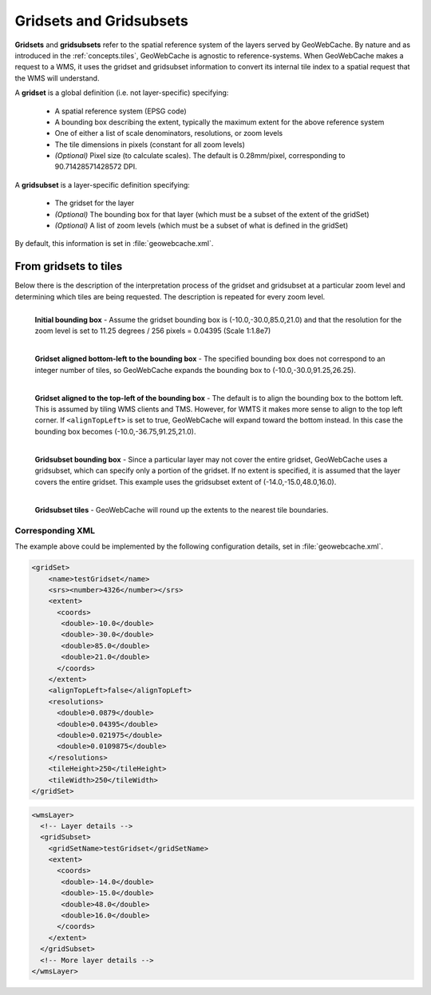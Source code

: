 .. _concepts.gridsets:

Gridsets and Gridsubsets
========================

**Gridsets** and **gridsubsets** refer to the spatial reference system of the layers served by GeoWebCache. By nature and as introduced in the :ref:`concepts.tiles`, GeoWebCache is agnostic to reference-systems. When GeoWebCache makes a request to a WMS, it uses the gridset and gridsubset information to convert its internal tile index to a spatial request that the WMS will understand.


A **gridset** is a global definition (i.e. not layer-specific) specifying:

  * A spatial reference system (EPSG code)
  * A bounding box describing the extent, typically the maximum extent for the above reference system
  * One of either a list of scale denominators, resolutions, or zoom levels
  * The tile dimensions in pixels (constant for all zoom levels)
  * *(Optional)* Pixel size (to calculate scales).  The default is 0.28mm/pixel, corresponding to 90.71428571428572 DPI.

A **gridsubset** is a layer-specific definition specifying:

  * The gridset for the layer
  * *(Optional)* The bounding box for that layer (which must be a subset of the extent of the gridSet)
  * *(Optional)* A list of zoom levels (which must be a subset of what is defined in the gridSet)

By default, this information is set in :file:`geowebcache.xml`.

From gridsets to tiles
----------------------

Below there is the description of the interpretation process of the gridset and gridsubset at a particular zoom level and determining which tiles are being requested.  The description is repeated for every zoom level.

.. figure:: img/gridset_boundingbox.png
   :align: left
   :class: float_left

   **Initial bounding box** - Assume the gridset bounding box is (-10.0,-30.0,85.0,21.0) and that the resolution for the zoom level is set to 11.25 degrees / 256 pixels = 0.04395 (Scale 1:1.8e7)

.. figure:: img/gridset_bl.png
   :align: left
   :class: float_left

   **Gridset aligned bottom-left to the bounding box** - The specified bounding box does not correspond to an integer number of tiles, so GeoWebCache expands the bounding box to (-10.0,-30.0,91.25,26.25).

.. figure:: img/gridset_tl.png
   :align: left
   :class: float_left

   **Gridset aligned to the top-left of the bounding box** - The default is to align the bounding box to the bottom left. This is assumed by tiling WMS clients and TMS. However, for WMTS it makes more sense to align to the top left corner. If ``<alignTopLeft>`` is set to true, GeoWebCache will expand toward the bottom instead. In this case the bounding box becomes (-10.0,-36.75,91.25,21.0).

.. figure:: img/gridsubset_boundingbox.png
   :align: left
   :class: float_left

   **Gridsubset bounding box** - Since a particular layer may not cover the entire gridset, GeoWebCache uses a gridsubset, which can specify only a portion of the gridset.  If no extent is specified, it is assumed that the layer covers the entire gridset.  This example uses the gridsubset extent of (-14.0,-15.0,48.0,16.0).
 
.. figure:: img/gridsubset_tiles.png
   :align: left
   :class: float_left

   **Gridsubset tiles** - GeoWebCache will round up the extents to the nearest tile boundaries.


Corresponding XML
~~~~~~~~~~~~~~~~~

The example above could be implemented by the following configuration details, set in  :file:`geowebcache.xml`.

.. code-block:: xml

   <gridSet>
       <name>testGridset</name>
       <srs><number>4326</number></srs>
       <extent>
         <coords>
          <double>-10.0</double>
          <double>-30.0</double>
          <double>85.0</double>
          <double>21.0</double>
         </coords>
       </extent>
       <alignTopLeft>false</alignTopLeft>
       <resolutions>
         <double>0.0879</double>
         <double>0.04395</double>
         <double>0.021975</double>
         <double>0.0109875</double>
       </resolutions>
       <tileHeight>250</tileHeight>
       <tileWidth>250</tileWidth>
   </gridSet>


.. code-block:: xml

   <wmsLayer>
     <!-- Layer details -->
     <gridSubset>
       <gridSetName>testGridset</gridSetName>
       <extent>
         <coords>
          <double>-14.0</double>
          <double>-15.0</double>
          <double>48.0</double>
          <double>16.0</double>
         </coords>
       </extent>
     </gridSubset>
     <!-- More layer details -->
   </wmsLayer>
